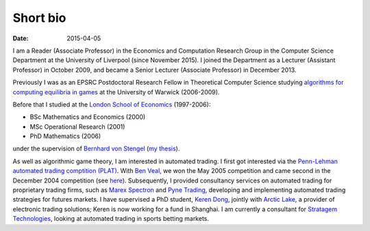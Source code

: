 Short bio
=========
:date: 2015-04-05

I am a Reader (Associate Professor) in the Economics and Computation 
Research Group in the Computer Science Department at the University of 
Liverpool (since November 2015).
I joined the Department as a Lecturer (Assistant Professor) in October 2009, and
became a Senior Lecturer (Associate Professor) in December 2013.

Previously I was as an EPSRC Postdoctoral Research Fellow in Theoretical Computer Science studying
`algorithms for computing equilibria in games`_ at the University of Warwick (2006-2009).

Before that I studied at the `London School of Economics <http://www.lse.ac.uk>`_ (1997-2006):

* BSc Mathematics and Economics (2000)
* MSc Operational Research (2001)
* PhD Mathematics (2006)

under the supervision of `Bernhard von Stengel <http://www.maths.lse.ac.uk/Personal/stengel>`_
(`my thesis <http://etheses.lse.ac.uk/128/>`_).

As well as algorithmic game theory, I am interested in automated trading. I first got interested via the `Penn-Lehman automated trading comptition (PLAT) <http://www.cis.upenn.edu/~mkearns/projects/plat.html>`_. With `Ben Veal <https://www.linkedin.com/pub/ben-veal/95/918/749>`_, we won the May 2005 competition and came second in the December 2004 competition (see `here <href="http://www.cis.upenn.edu/~mkearns/projects/newsandnotes04.html>`_). Subsequently, I provided consultancy services on automated trading for proprietary trading firms, such as `Marex Spectron <http://www.marexspectron.com/>`_ and `Pyne Trading <http://www.pynetrading.com/>`_, developing and implementing automated trading strategies for futures markets. I have supervised a PhD student, `Keren Dong <http://www.csc.liv.ac.uk/~dkr/>`_, jointly with `Arctic Lake <http://www.arcticlake.co.uk/>`_, a provider of electronic trading solutions; Keren is now working for a fund in Shanghai. I am currently a consultant for `Stratagem Technologies <http://www.stratagem.co>`_, looking at automated trading in sports betting markets.

.. _`algorithms for computing equilibria in games`: http://gow.epsrc.ac.uk/NGBOViewGrant.aspx?GrantRef=EP/D067170/1
